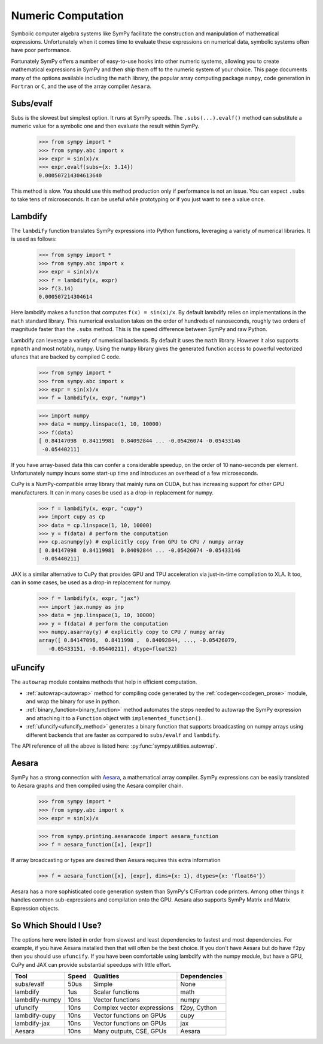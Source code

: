 .. _numeric_computation:

===================
Numeric Computation
===================

Symbolic computer algebra systems like SymPy facilitate the construction and
manipulation of mathematical expressions.  Unfortunately when it comes time
to evaluate these expressions on numerical data, symbolic systems often have
poor performance.

Fortunately SymPy offers a number of easy-to-use hooks into other numeric
systems, allowing you to create mathematical expressions in SymPy and then
ship them off to the numeric system of your choice.  This page documents many
of the options available including the ``math`` library, the popular array
computing package ``numpy``, code generation in ``Fortran`` or ``C``, and the
use of the array compiler ``Aesara``.

Subs/evalf
----------

Subs is the slowest but simplest option.  It runs at SymPy speeds.
The ``.subs(...).evalf()`` method can substitute a numeric value
for a symbolic one and then evaluate the result within SymPy.


    >>> from sympy import *
    >>> from sympy.abc import x
    >>> expr = sin(x)/x
    >>> expr.evalf(subs={x: 3.14})
    0.000507214304613640

This method is slow.  You should use this method production only if performance
is not an issue.  You can expect ``.subs`` to take tens of microseconds. It
can be useful while prototyping or if you just want to see a value once.

Lambdify
--------

The ``lambdify`` function translates SymPy expressions into Python functions,
leveraging a variety of numerical libraries.  It is used as follows:

    >>> from sympy import *
    >>> from sympy.abc import x
    >>> expr = sin(x)/x
    >>> f = lambdify(x, expr)
    >>> f(3.14)
    0.000507214304614

Here lambdify makes a function that computes ``f(x) = sin(x)/x``.  By default
lambdify relies on implementations in the ``math`` standard library. This
numerical evaluation takes on the order of hundreds of nanoseconds, roughly two
orders of magnitude faster than the ``.subs`` method.  This is the speed
difference between SymPy and raw Python.

Lambdify can leverage a variety of numerical backends.  By default it uses the
``math`` library.  However it also supports ``mpmath`` and most notably,
``numpy``.  Using the ``numpy`` library gives the generated function access to
powerful vectorized ufuncs that are backed by compiled C code.

    >>> from sympy import *
    >>> from sympy.abc import x
    >>> expr = sin(x)/x
    >>> f = lambdify(x, expr, "numpy")

    >>> import numpy
    >>> data = numpy.linspace(1, 10, 10000)
    >>> f(data)
    [ 0.84147098  0.84119981  0.84092844 ... -0.05426074 -0.05433146
     -0.05440211]

If you have array-based data this can confer a considerable speedup, on the
order of 10 nano-seconds per element. Unfortunately numpy incurs some start-up
time and introduces an overhead of a few microseconds.

CuPy is a NumPy-compatible array library that mainly runs on CUDA, but has
increasing support for other GPU manufacturers. It can in many cases be used as
a drop-in replacement for numpy.

    >>> f = lambdify(x, expr, "cupy")
    >>> import cupy as cp
    >>> data = cp.linspace(1, 10, 10000)
    >>> y = f(data) # perform the computation
    >>> cp.asnumpy(y) # explicitly copy from GPU to CPU / numpy array
    [ 0.84147098  0.84119981  0.84092844 ... -0.05426074 -0.05433146
     -0.05440211]

JAX is a similar alternative to CuPy that provides GPU and TPU acceleration via 
just-in-time compliation to XLA. It too, can in some cases, be used as a drop-in 
replacement for numpy. 

    >>> f = lambdify(x, expr, "jax")
    >>> import jax.numpy as jnp
    >>> data = jnp.linspace(1, 10, 10000)
    >>> y = f(data) # perform the computation
    >>> numpy.asarray(y) # explicitly copy to CPU / numpy array
    array([ 0.84147096,  0.8411998 ,  0.84092844, ..., -0.05426079,
       -0.05433151, -0.05440211], dtype=float32)

uFuncify
--------

The ``autowrap`` module contains methods that help in efficient computation.

* :ref:`autowrap<autowrap>` method for compiling code generated by the
  :ref:`codegen<codegen_prose>` module, and wrap the binary for use in python.

* :ref:`binary_function<binary_function>` method automates the steps needed to autowrap
  the SymPy expression and attaching it to a ``Function`` object with ``implemented_function()``.

* :ref:`ufuncify<ufuncify_method>` generates a binary function that supports broadcasting
  on numpy arrays using different backends that are faster as compared to ``subs/evalf``
  and ``lambdify``.

The API reference of all the above is listed here: :py:func:`sympy.utilities.autowrap`.

Aesara
------

SymPy has a strong connection with
`Aesara <https://aesara.readthedocs.io/en/latest/>`_, a mathematical array
compiler.  SymPy expressions can be easily translated to Aesara graphs and then
compiled using the Aesara compiler chain.

    >>> from sympy import *
    >>> from sympy.abc import x
    >>> expr = sin(x)/x

    >>> from sympy.printing.aesaracode import aesara_function
    >>> f = aesara_function([x], [expr])

If array broadcasting or types are desired then Aesara requires this extra
information

    >>> f = aesara_function([x], [expr], dims={x: 1}, dtypes={x: 'float64'})

Aesara has a more sophisticated code generation system than SymPy's C/Fortran
code printers.  Among other things it handles common sub-expressions and
compilation onto the GPU.  Aesara also supports SymPy Matrix and Matrix
Expression objects.

So Which Should I Use?
----------------------

The options here were listed in order from slowest and least dependencies to
fastest and most dependencies.  For example, if you have Aesara installed then
that will often be the best choice.  If you don't have Aesara but do have
``f2py`` then you should use ``ufuncify``. If you have been comfortable using
lambdify with the numpy module, but have a GPU, CuPy and JAX can provide substantial
speedups with little effort.

+-----------------+-------+-----------------------------+---------------+
| Tool            | Speed | Qualities                   | Dependencies  |
+=================+=======+=============================+===============+
| subs/evalf      | 50us  | Simple                      | None          |
+-----------------+-------+-----------------------------+---------------+
| lambdify        | 1us   | Scalar functions            | math          |
+-----------------+-------+-----------------------------+---------------+
| lambdify-numpy  | 10ns  | Vector functions            | numpy         |
+-----------------+-------+-----------------------------+---------------+
| ufuncify        | 10ns  | Complex vector expressions  | f2py, Cython  |
+-----------------+-------+-----------------------------+---------------+
| lambdify-cupy   | 10ns  | Vector functions on GPUs    | cupy          |
+-----------------+-------+-----------------------------+---------------+
| lambdify-jax    | 10ns  | Vector functions on GPUs    | jax           |
+-----------------+-------+-----------------------------+---------------+
| Aesara          | 10ns  | Many outputs, CSE, GPUs     | Aesara        |
+-----------------+-------+-----------------------------+---------------+
